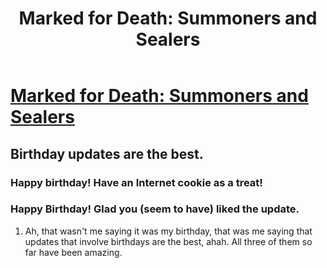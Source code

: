#+TITLE: Marked for Death: Summoners and Sealers

* [[https://forums.sufficientvelocity.com/posts/6429641/][Marked for Death: Summoners and Sealers]]
:PROPERTIES:
:Author: hackerkiba
:Score: 14
:DateUnix: 1468324399.0
:DateShort: 2016-Jul-12
:END:

** Birthday updates are the best.
:PROPERTIES:
:Author: Cariyaga
:Score: 2
:DateUnix: 1468384378.0
:DateShort: 2016-Jul-13
:END:

*** Happy birthday! Have an Internet cookie as a treat!
:PROPERTIES:
:Author: xamueljones
:Score: 1
:DateUnix: 1468409075.0
:DateShort: 2016-Jul-13
:END:


*** Happy Birthday! Glad you (seem to have) liked the update.
:PROPERTIES:
:Author: eaglejarl
:Score: 1
:DateUnix: 1468414094.0
:DateShort: 2016-Jul-13
:END:

**** Ah, that wasn't me saying it was my birthday, that was me saying that updates that involve birthdays are the best, ahah. All three of them so far have been amazing.
:PROPERTIES:
:Author: Cariyaga
:Score: 2
:DateUnix: 1468432687.0
:DateShort: 2016-Jul-13
:END:
